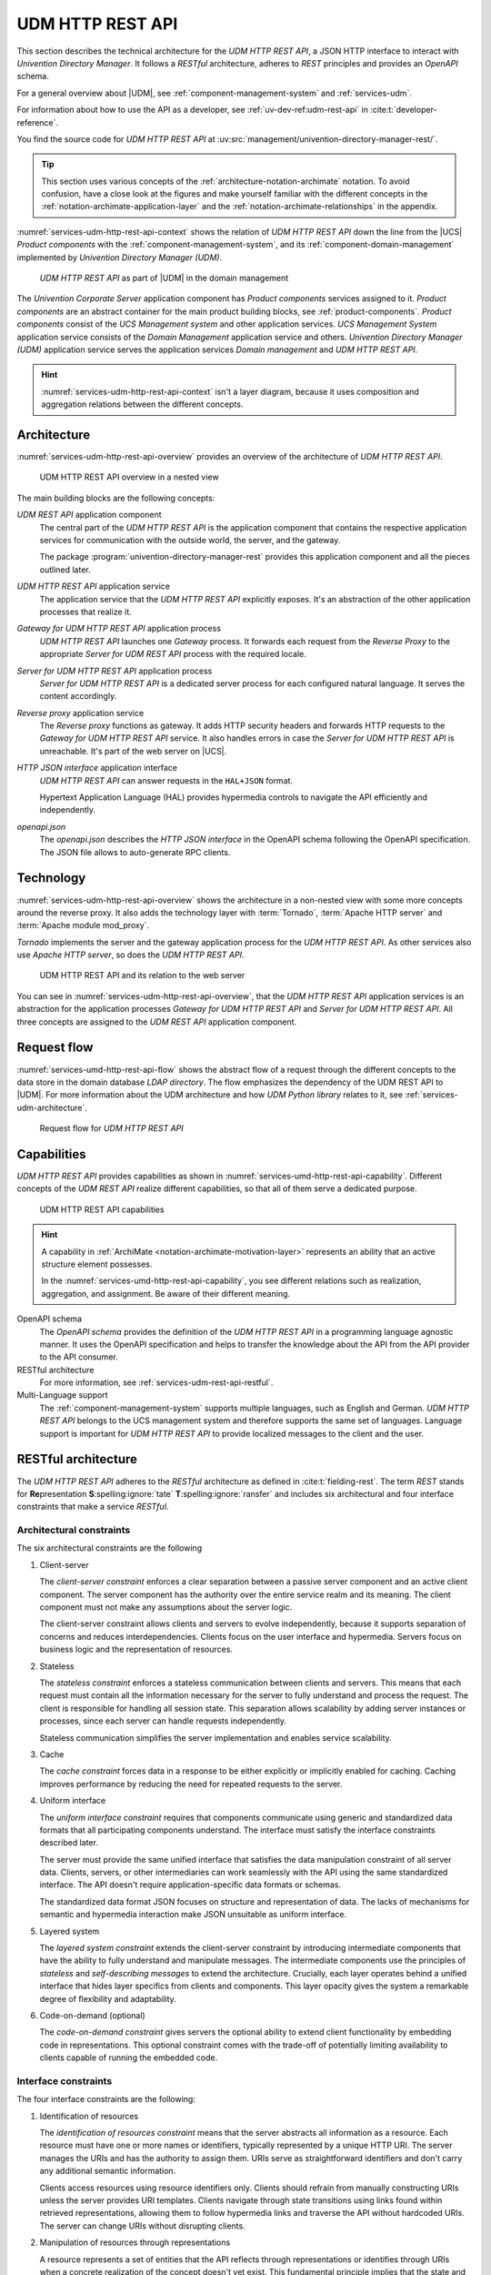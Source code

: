 .. SPDX-FileCopyrightText: 2021-2024 Univention GmbH
..
.. SPDX-License-Identifier: AGPL-3.0-only

.. _services-udm-rest-api:

UDM HTTP REST API
=================

This section describes the technical architecture for the *UDM HTTP REST API*, a
JSON HTTP interface to interact with *Univention Directory Manager*. It follows
a *RESTful* architecture, adheres to *REST* principles and provides an *OpenAPI*
schema.

For a general overview about |UDM|, see :ref:`component-management-system` and
:ref:`services-udm`.

For information about how to use the API as a developer,
see :ref:`uv-dev-ref:udm-rest-api` in :cite:t:`developer-reference`.

You find the source code for *UDM HTTP REST API* at
:uv:src:`management/univention-directory-manager-rest/`.

.. tip::

   This section uses various concepts of the
   :ref:`architecture-notation-archimate` notation. To avoid confusion, have a
   close look at the figures and make yourself familiar with the different
   concepts in the :ref:`notation-archimate-application-layer` and the
   :ref:`notation-archimate-relationships` in the appendix.

:numref:`services-udm-http-rest-api-context` shows the relation of *UDM HTTP
REST API* down the line from the |UCS| *Product components* with the
:ref:`component-management-system`, and its :ref:`component-domain-management`
implemented by *Univention Directory Manager (UDM)*.

.. _services-udm-http-rest-api-context:

.. figure:: /images/udm-rest-api-context.*
   :width: 200px

   *UDM HTTP REST API* as part of |UDM| in the domain management

The *Univention Corporate Server* application component has *Product components*
services assigned to it. *Product components* are an abstract container for the
main product building blocks, see :ref:`product-components`. *Product
components* consist of the *UCS Management system* and other application
services. *UCS Management System* application service consists of the *Domain
Management* application service and others. *Univention Directory Manager (UDM)*
application service serves the application services *Domain management* and *UDM
HTTP REST API*.

.. hint::

   :numref:`services-udm-http-rest-api-context` isn't a layer diagram, because
   it uses composition and aggregation relations between the different concepts.

.. _services-udm-rest-api-architecture:

Architecture
------------

:numref:`services-udm-http-rest-api-overview` provides an overview of the
architecture of *UDM HTTP REST API*.

.. _services-udm-http-rest-api-nested:

.. figure:: /images/udm-rest-api-nested.*
   :width: 700px

   UDM HTTP REST API overview in a nested view

.. index::
   pair: tornado; udm http rest api
   pair: reverse proxy; udm http rest api

The main building blocks are the following concepts:

*UDM REST API* application component
   The central part of the *UDM HTTP REST API* is the application component that
   contains the respective application services for communication with the
   outside world, the server, and the gateway.

   The package :program:`univention-directory-manager-rest` provides this
   application component and all the pieces outlined later.

*UDM HTTP REST API* application service
   The application service that the *UDM HTTP REST API* explicitly exposes. It's
   an abstraction of the other application processes that realize it.

*Gateway for UDM HTTP REST API* application process
   *UDM HTTP REST API* launches one *Gateway* process. It forwards each request
   from the *Reverse Proxy* to the appropriate *Server for UDM REST API* process
   with the required locale.

*Server for UDM HTTP REST API* application process
   *Server for UDM HTTP REST API* is a dedicated server process for each
   configured natural language. It serves the content accordingly.

*Reverse proxy* application service
   The *Reverse proxy* functions as gateway. It adds HTTP security headers and
   forwards HTTP requests to the *Gateway for UDM HTTP REST API* service. It
   also handles errors in case the *Server for UDM HTTP REST API* is
   unreachable. It's part of the web server on |UCS|.

*HTTP JSON interface* application interface
   *UDM HTTP REST API* can answer requests in the ``HAL+JSON`` format.

   Hypertext Application Language (HAL) provides hypermedia controls to navigate
   the API efficiently and independently.

*openapi.json*
   The *openapi.json* describes the *HTTP JSON interface* in the OpenAPI schema
   following the OpenAPI specification. The JSON file allows to auto-generate
   RPC clients.

.. _services-udm-rest-api-technology:

Technology
----------

:numref:`services-udm-http-rest-api-overview` shows the architecture in a
non-nested view with some more concepts around the reverse proxy. It also adds
the technology layer with :term:`Tornado`, :term:`Apache HTTP server` and
:term:`Apache module mod_proxy`.

*Tornado* implements the server and the gateway application process for the *UDM
HTTP REST API*. As other services also use *Apache HTTP server*, so does the
*UDM HTTP REST API*.

.. _services-udm-http-rest-api-overview:

.. figure:: /images/udm-rest-api-overview.*

   UDM HTTP REST API and its relation to the web server

You can see in :numref:`services-udm-http-rest-api-overview`, that the *UDM HTTP
REST API* application services is an abstraction for the application processes
*Gateway for UDM HTTP REST API* and *Server for UDM HTTP REST API*. All three
concepts are assigned to the *UDM REST API* application component.

.. _services-udm-rest-api-flow:

Request flow
------------

:numref:`services-umd-http-rest-api-flow` shows the abstract flow of a request
through the different concepts to the data store in the domain database *LDAP
directory*. The flow emphasizes the dependency of the UDM REST API to |UDM|. For
more information about the UDM architecture and how *UDM Python library* relates
to it, see :ref:`services-udm-architecture`.

.. _services-umd-http-rest-api-flow:

.. figure:: /images/udm-rest-api-flow.*
   :width: 450px

   Request flow for *UDM HTTP REST API*

.. _services-udm-rest-api-capability:

Capabilities
------------

*UDM HTTP REST API* provides capabilities as shown in
:numref:`services-umd-http-rest-api-capability`. Different concepts of the *UDM
REST API* realize different capabilities, so that all of them serve a dedicated
purpose.

.. _services-umd-http-rest-api-capability:

.. figure:: /images/udm-rest-api-capabilities.*
   :width: 600px

   UDM HTTP REST API capabilities

.. hint::

   A capability in :ref:`ArchiMate <notation-archimate-motivation-layer>`
   represents an ability that an active structure element possesses.

   In the :numref:`services-umd-http-rest-api-capability`, you see different
   relations such as realization, aggregation, and assignment. Be aware of their
   different meaning.

OpenAPI schema
   The *OpenAPI schema* provides the definition of the *UDM HTTP REST API* in a
   programming language agnostic manner. It uses the OpenAPI specification and
   helps to transfer the knowledge about the API from the API provider to the
   API consumer.

RESTful architecture
   For more information, see :ref:`services-udm-rest-api-restful`.

Multi-Language support
   The :ref:`component-management-system` supports multiple languages, such as
   English and German. *UDM HTTP REST API* belongs to the UCS management system
   and therefore supports the same set of languages. Language support is
   important for *UDM HTTP REST API* to provide localized messages to the client
   and the user.

.. seealso::

   `What is OpenAPI? <open-api-what-is-it_>`_
      for more information about OpenAPI and the specification.


.. _services-udm-rest-api-restful:

RESTful architecture
--------------------

The *UDM HTTP REST API* adheres to the *RESTful* architecture as defined in
:cite:t:`fielding-rest`. The term *REST* stands for **Re**\ presentation **S**\
:spelling:ignore:`tate` **T**\ :spelling:ignore:`ransfer` and includes six
architectural and four interface constraints that make a service *RESTful*.

.. seealso::

   :uv:src:`UDM HTTP API </management/univention-directory-manager-rest/README.md>`
      for a detailed description about the RESTful architecture, the rationale
      of the constraints, compliance and compliance violations, and the OpenAPI
      interface.

.. _restful-architecture-constraints:

Architectural constraints
~~~~~~~~~~~~~~~~~~~~~~~~~

The six architectural constraints are the following

#. Client-server

   The *client-server constraint* enforces a clear separation between a passive
   server component and an active client component. The server component has the
   authority over the entire service realm and its meaning. The client
   component must not make any assumptions about the server logic.

   The client-server constraint allows clients and servers to evolve
   independently, because it supports separation of concerns and reduces
   interdependencies. Clients focus on the user interface and hypermedia.
   Servers focus on business logic and the representation of resources.

#. Stateless

   The *stateless constraint* enforces a stateless communication between clients
   and servers. This means that each request must contain all the information
   necessary for the server to fully understand and process the request. The
   client is responsible for handling all session state. This separation allows
   scalability by adding server instances or processes, since each server can
   handle requests independently.

   Stateless communication simplifies the server implementation and enables
   service scalability.

#. Cache

   The *cache constraint* forces data in a response to be either explicitly or
   implicitly enabled for caching. Caching improves performance by reducing the
   need for repeated requests to the server.

#. Uniform interface

   The *uniform interface constraint* requires that components communicate using
   generic and standardized data formats that all participating components
   understand. The interface must satisfy the interface constraints described
   later.

   The server must provide the same unified interface that satisfies the data
   manipulation constraint of all server data. Clients, servers, or other
   intermediaries can work seamlessly with the API using the same standardized
   interface. The API doesn't require application-specific data formats or
   schemas.

   The standardized data format JSON focuses on structure and representation of
   data. The lacks of mechanisms for semantic and hypermedia interaction make
   JSON unsuitable as uniform interface.

#. Layered system

   The *layered system constraint* extends the client-server constraint by
   introducing intermediate components that have the ability to fully understand
   and manipulate messages. The intermediate components use the principles of
   *stateless* and *self-describing messages* to extend the architecture.
   Crucially, each layer operates behind a unified interface that hides layer
   specifics from clients and components. This layer opacity gives the system a
   remarkable degree of flexibility and adaptability.

#. Code-on-demand (optional)

   The *code-on-demand constraint* gives servers the optional ability to extend
   client functionality by embedding code in representations. This optional
   constraint comes with the trade-off of potentially limiting availability to
   clients capable of running the embedded code.

.. _restful-interface-constraints:

Interface constraints
~~~~~~~~~~~~~~~~~~~~~

The four interface constraints are the following:

#. Identification of resources

   The *identification of resources constraint* means that the server abstracts
   all information as a resource. Each resource must have one or more names or
   identifiers, typically represented by a unique HTTP URI. The server manages
   the URIs and has the authority to assign them. URIs serve as straightforward
   identifiers and don't carry any additional semantic information.

   Clients access resources using resource identifiers only. Clients should
   refrain from manually constructing URIs unless the server provides URI
   templates. Clients navigate through state transitions using links found
   within retrieved representations, allowing them to follow hypermedia links
   and traverse the API without hardcoded URIs. The server can change URIs
   without disrupting clients.

#. Manipulation of resources through representations

   A resource represents a set of entities that the API reflects through
   representations or identifies through URIs when a concrete realization of the
   concept doesn't yet exist. This fundamental principle implies that the state
   and representation of a resource can change dynamically over time while
   remaining the same resource.

   It's important to understand that a representation of a resource isn't the
   resource itself. The API represents a resource in various formats, such as
   HTML, XML, JSON, LDIF representing it's current state, key-value pairs
   representing the wanted state, images, or even error conditions such as ``404
   Not Found``. In REST, the client achieves state changes by examining the
   response and the ways the response provides to modify the representation.
   This involves selecting a transformation, creating, or modifying a
   representation, and sending it back to the server.

#. Self-descriptive messages

   The *self-descriptive message constraint* ensures that the API transmits
   messages as representations consisting of resource or request data metadata
   and control data.

   The MIME media type of the request data plays a critical role in
   specifying both the syntax and semantics of message payloads.

   Metadata, presented in the form of key-value pairs, describes how to
   interpret the message, defines caching rules, provides authentication
   information, specifies encodings, languages of representation, and more.

   Control data, a form of metadata, describes metadata, and enables various
   capability.

#. Hypermedia as the Engine of Application State

   The *hypermedia as the engine of application state (HATEOAS) constraint*
   means that representations must not only convey data, but also contain
   information to control the state of the application. Each response should
   include all available state transfer capabilities, such as HTML forms, state
   changes links, URI templates, or other relevant resources.

   Hypermedia refers to data formats that can include hyperlinks and other
   hypermedia elements. Specifications such as *JSON-LD*, *UBER*, *SIREN*, *HAL*,
   *Collection+JSON*, and *Hydra* extend JSON to include hypermedia elements.

   HATEOAS has the following requirements:

   * The client must know the media type and it must be rich enough to describe
     all possible client-server interactions.

   * The client should only follow links contained in the representation, and
     shouldn't construct identifiers without user interaction.

.. _services-udm-rest-api-dependencies:

Dependencies
------------

You can resolve the other detailed dependencies with the package manager. *UDM
HTTP REST API* depends on the following elements:

* :ref:`services-udm`
* :ref:`services-umc` for providing the components for the caching of LDAP
  connections

* UDM-UMC module, a dedicated :ref:`UMC module <services-umc-modules>` that
  provides the common abstraction of UDM modules.

  .. FIXME : Probably refers to *UDM in UMC* from :ref:`services-udm-architecture`.

* :term:`Tornado`

The following :ref:`server roles <concept-role>` need *UDM HTTP REST API*:

* UCS Primary Directory Node
* UCS Backup Directory Node
